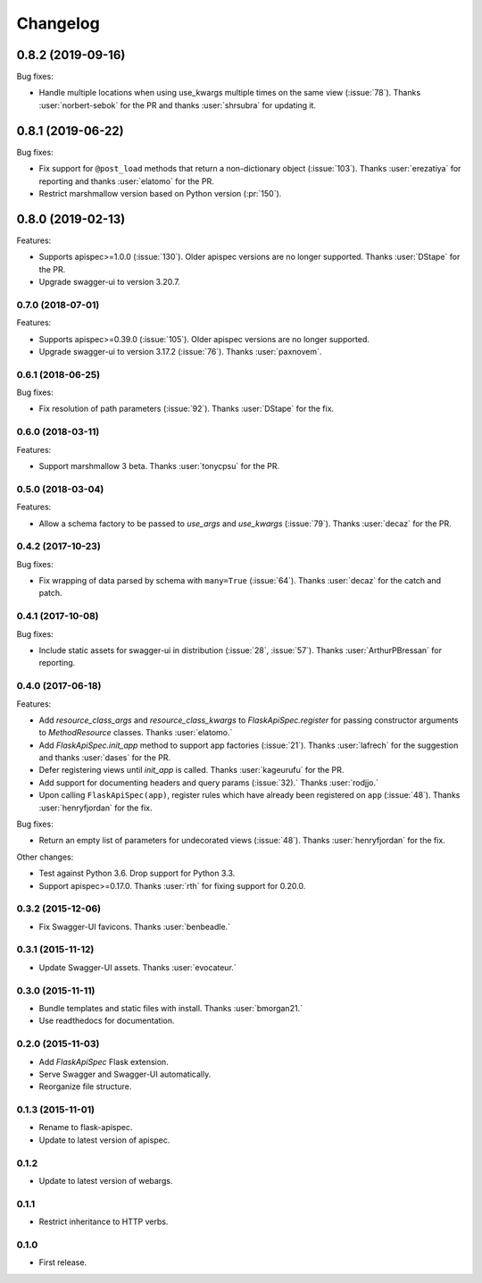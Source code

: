 Changelog
---------

0.8.2 (2019-09-16)
******************

Bug fixes:

* Handle multiple locations when using use_kwargs multiple times on the same view (:issue:`78`).
  Thanks :user:`norbert-sebok` for the PR and thanks :user:`shrsubra` for updating it.

0.8.1 (2019-06-22)
******************

Bug fixes:

* Fix support for ``@post_load`` methods that return a non-dictionary object
  (:issue:`103`). Thanks :user:`erezatiya` for reporting and thanks :user:`elatomo`
  for the PR.
* Restrict marshmallow version based on Python version (:pr:`150`).

0.8.0 (2019-02-13)
******************

Features:

* Supports apispec>=1.0.0 (:issue:`130`). Older apispec versions are no longer supported.
  Thanks :user:`DStape` for the PR.
* Upgrade swagger-ui to version 3.20.7.

0.7.0 (2018-07-01)
++++++++++++++++++

Features:

* Supports apispec>=0.39.0 (:issue:`105`). Older apispec versions are no longer supported.
* Upgrade swagger-ui to version 3.17.2 (:issue:`76`). Thanks :user:`paxnovem`.

0.6.1 (2018-06-25)
++++++++++++++++++

Bug fixes:

* Fix resolution of path parameters (:issue:`92`). Thanks
  :user:`DStape` for the fix.

0.6.0 (2018-03-11)
++++++++++++++++++

Features:

* Support marshmallow 3 beta. Thanks :user:`tonycpsu` for the PR.

0.5.0 (2018-03-04)
++++++++++++++++++

Features:

* Allow a schema factory to be passed to `use_args` and `use_kwargs`
  (:issue:`79`). Thanks :user:`decaz` for the PR.

0.4.2 (2017-10-23)
++++++++++++++++++

Bug fixes:

* Fix wrapping of data parsed by schema with ``many=True``
  (:issue:`64`). Thanks :user:`decaz` for the catch and patch.

0.4.1 (2017-10-08)
++++++++++++++++++

Bug fixes:

* Include static assets for swagger-ui in distribution (:issue:`28`,
  :issue:`57`). Thanks :user:`ArthurPBressan` for reporting.

0.4.0 (2017-06-18)
++++++++++++++++++

Features:

* Add `resource_class_args` and `resource_class_kwargs` to `FlaskApiSpec.register` for passing constructor arguments to `MethodResource` classes. Thanks :user:`elatomo.`
* Add `FlaskApiSpec.init_app` method to support app factories (:issue:`21`). Thanks :user:`lafrech` for the suggestion and thanks :user:`dases` for the PR.
* Defer registering views until `init_app` is called. Thanks :user:`kageurufu` for the PR.
* Add support for documenting headers and query params (:issue:`32).` Thanks :user:`rodjjo.`
* Upon calling ``FlaskApiSpec(app)``, register rules which have already been registered on ``app`` (:issue:`48`). Thanks :user:`henryfjordan` for the fix.

Bug fixes:

* Return an empty list of parameters for undecorated views
  (:issue:`48`). Thanks :user:`henryfjordan` for the fix.

Other changes:

- Test against Python 3.6. Drop support for Python 3.3.
- Support apispec>=0.17.0. Thanks :user:`rth` for fixing support for 0.20.0.

0.3.2 (2015-12-06)
++++++++++++++++++

* Fix Swagger-UI favicons. Thanks :user:`benbeadle.`

0.3.1 (2015-11-12)
++++++++++++++++++

* Update Swagger-UI assets. Thanks :user:`evocateur.`

0.3.0 (2015-11-11)
++++++++++++++++++

* Bundle templates and static files with install. Thanks :user:`bmorgan21.`
* Use readthedocs for documentation.

0.2.0 (2015-11-03)
++++++++++++++++++

* Add `FlaskApiSpec` Flask extension.
* Serve Swagger and Swagger-UI automatically.
* Reorganize file structure.

0.1.3 (2015-11-01)
++++++++++++++++++

* Rename to flask-apispec.
* Update to latest version of apispec.

0.1.2
++++++++++++++++++

* Update to latest version of webargs.

0.1.1
++++++++++++++++++

* Restrict inheritance to HTTP verbs.

0.1.0
++++++++++++++++++

* First release.
